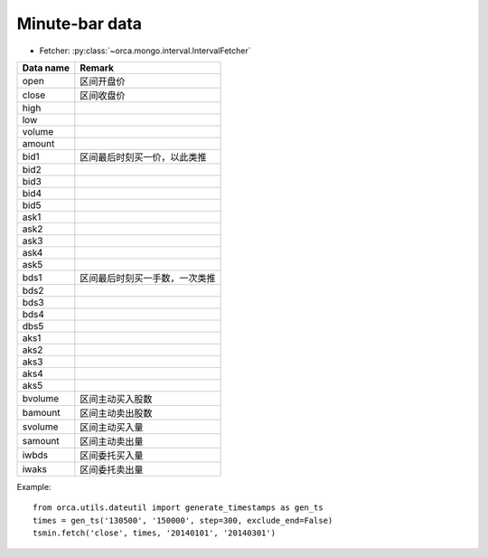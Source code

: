Minute-bar data
===============

* Fetcher: :py:class:`~orca.mongo.interval.IntervalFetcher`

======================= =================================================
Data name               Remark
======================= =================================================
open                    区间开盘价
close                   区间收盘价
high                    
low
volume
amount
bid1                    区间最后时刻买一价，以此类推
bid2
bid3
bid4
bid5
ask1
ask2
ask3
ask4
ask5
bds1                    区间最后时刻买一手数，一次类推
bds2
bds3
bds4
dbs5
aks1
aks2
aks3
aks4
aks5
bvolume                 区间主动买入股数
bamount                 区间主动卖出股数
svolume                 区间主动买入量
samount                 区间主动卖出量
iwbds                   区间委托买入量
iwaks                   区间委托卖出量
======================= =================================================

Example::

   from orca.utils.dateutil import generate_timestamps as gen_ts
   times = gen_ts('130500', '150000', step=300, exclude_end=False)
   tsmin.fetch('close', times, '20140101', '20140301') 
